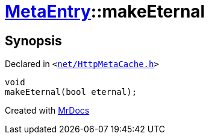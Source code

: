[#MetaEntry-makeEternal]
= xref:MetaEntry.adoc[MetaEntry]::makeEternal
:relfileprefix: ../
:mrdocs:


== Synopsis

Declared in `&lt;https://github.com/PrismLauncher/PrismLauncher/blob/develop/launcher/net/HttpMetaCache.h#L68[net&sol;HttpMetaCache&period;h]&gt;`

[source,cpp,subs="verbatim,replacements,macros,-callouts"]
----
void
makeEternal(bool eternal);
----



[.small]#Created with https://www.mrdocs.com[MrDocs]#
